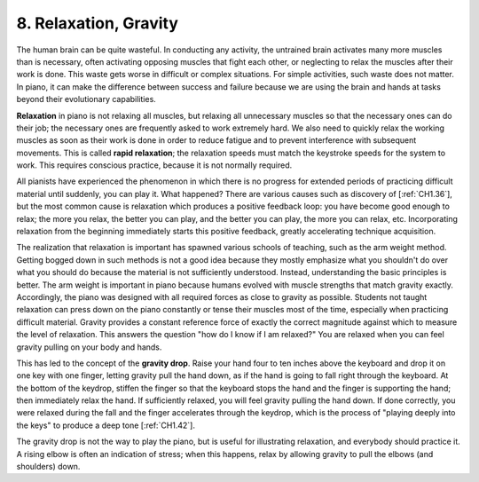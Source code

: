 .. _CH1.8:

8. Relaxation, Gravity
----------------------

The human brain can be quite wasteful. In conducting any activity, the untrained brain activates many more muscles than is necessary, often activating opposing muscles that fight each other, or neglecting to relax the muscles after their work is done. This waste gets worse in difficult or complex situations. For simple activities, such waste does not matter. In piano, it can make the difference between success and failure because we are using the brain and hands at tasks beyond their evolutionary capabilities. 

**Relaxation** in piano is not relaxing all muscles, but relaxing all unnecessary muscles so that the necessary ones can do their job; the necessary ones are frequently asked to work extremely hard. We also need to quickly relax the working muscles as soon as their work is done in order to reduce fatigue and to prevent interference with subsequent movements. This is called **rapid relaxation**; the relaxation speeds must match the keystroke speeds for the system to work. This requires conscious practice, because it is not normally required.

All pianists have experienced the phenomenon in which there is no progress for extended periods of practicing difficult material until suddenly, you can play it. What happened? There are various causes such as discovery of [:ref:`CH1.36`], but the most common cause is relaxation which produces a positive feedback loop: you have become good enough to relax; the more you relax, the better you can play, and the better you can play, the more you can relax, etc. Incorporating relaxation from the beginning immediately starts this positive feedback, greatly accelerating technique acquisition.

The realization that relaxation is important has spawned various schools of teaching, such as the arm weight method. Getting bogged down in such methods is not a good idea because they mostly emphasize what you shouldn't do over what you should do because the material is not sufficiently understood. Instead, understanding the basic principles is better. The arm weight is important in piano because humans evolved with muscle strengths that match gravity exactly. Accordingly, the piano was designed with all required forces as close to gravity as possible. Students not taught relaxation can press down on the piano constantly or tense their muscles most of the time, especially when practicing difficult material. Gravity provides a constant reference force of exactly the correct magnitude against which to measure the level of relaxation. This answers the question "how do I know if I am relaxed?" You are relaxed when you can feel gravity pulling on your body and hands.

This has led to the concept of the **gravity drop**. Raise your hand four to ten inches above the keyboard and drop it on one key with one finger, letting gravity pull the hand down, as if the hand is going to fall right through the keyboard. At the bottom of the keydrop, stiffen the finger so that the keyboard stops the hand and the finger is supporting the hand; then immediately relax the hand. If sufficiently relaxed, you will feel gravity pulling the hand down. If done correctly, you were relaxed during the fall and the finger accelerates through the keydrop, which is the process of "playing deeply into the keys" to produce a deep tone [:ref:`CH1.42`].

The gravity drop is not the way to play the piano, but is useful for illustrating relaxation, and everybody should practice it. A rising elbow is often an indication of stress; when this happens, relax by allowing gravity to pull the elbows (and shoulders) down.